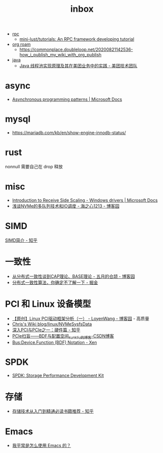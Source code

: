 :PROPERTIES:
:ID:       70a1561c-39e3-4cc5-ab24-2cc432fc4aeb
:END:
#+TITLE: inbox

+ [[id:D62ECC5B-7457-4187-911D-1A2F4B3A2438][rpc]]
  + [[https://github.com/mini-lust/tutorials][mini-lust/tutorials: An RPC framework developing tutorial]]

+ [[id:267cb964-8de7-4542-bc49-c1ebe5f0340b][org roam]]
  + https://commonplace.doubleloop.net/20200821142536-how_i_publish_my_wiki_with_org_publish

+ [[id:1A0467A7-7CD5-4F3D-8BF3-7CDAE39C30FB][java]]
  + [[https://tech.meituan.com/2020/04/02/java-pooling-pratice-in-meituan.html][Java 线程池实现原理及其在美团业务中的实践 - 美团技术团队]]

* async
  + [[https://docs.microsoft.com/en-us/dotnet/standard/asynchronous-programming-patterns/][Asynchronous programming patterns | Microsoft Docs]]

* mysql
  + https://mariadb.com/kb/en/show-engine-innodb-status/

* rust
  nonnull 需要自己在 drop 释放

* misc
  + [[https://docs.microsoft.com/en-us/windows-hardware/drivers/network/introduction-to-receive-side-scaling][Introduction to Receive Side Scaling - Windows drivers | Microsoft Docs]]
  + [[https://www.cnblogs.com/whl320124/articles/10083203.html][浅谈NVMe的多队列技术和IO调度 - 海之心1213 - 博客园]]

* SIMD
  [[https://zhuanlan.zhihu.com/p/55327037][SIMD简介 - 知乎]]

* 一致性
  + [[https://www.cnblogs.com/xrq730/p/4944768.html][从分布式一致性谈到CAP理论、BASE理论 - 五月的仓颉 - 博客园]]
  + [[https://juejin.cn/post/6854573216174702605#heading-7][分布式一致性算法，你确定不了解一下 - 掘金]]

* PCI 和 Linux 设备模型
  + [[https://www.cnblogs.com/LoyenWang/p/14165852.html][【原创】Linux PCI驱动框架分析（一） - LoyenWang - 博客园]] - 高质量
  + [[https://utcc.utoronto.ca/~cks/space/blog/linux/NVMeSysfsData][Chris's Wiki  blog/linux/NVMeSysfsData]]
  + [[https://zhuanlan.zhihu.com/p/26172972][深入PCI与PCIe之一：硬件篇 - 知乎]]
  + [[https://blog.csdn.net/kunkliu/article/details/94379567][PCIe扫盲——BDF与配置空间_kunkliu的博客-CSDN博客]]
  + [[https://wiki.xenproject.org/wiki/Bus:Device.Function_(BDF)_Notation][Bus:Device.Function (BDF) Notation - Xen]]

* SPDK
  + [[https://spdk.io/doc/][SPDK: Storage Performance Development Kit]]
* 存储
  + [[https://zhuanlan.zhihu.com/p/491714514][存储技术从入门到精通必读书籍推荐 - 知乎]]

* Emacs
  + [[https://manateelazycat.github.io/emacs/2022/11/07/how-i-use-emacs.html][我平常是怎么使用 Emacs 的？]]


